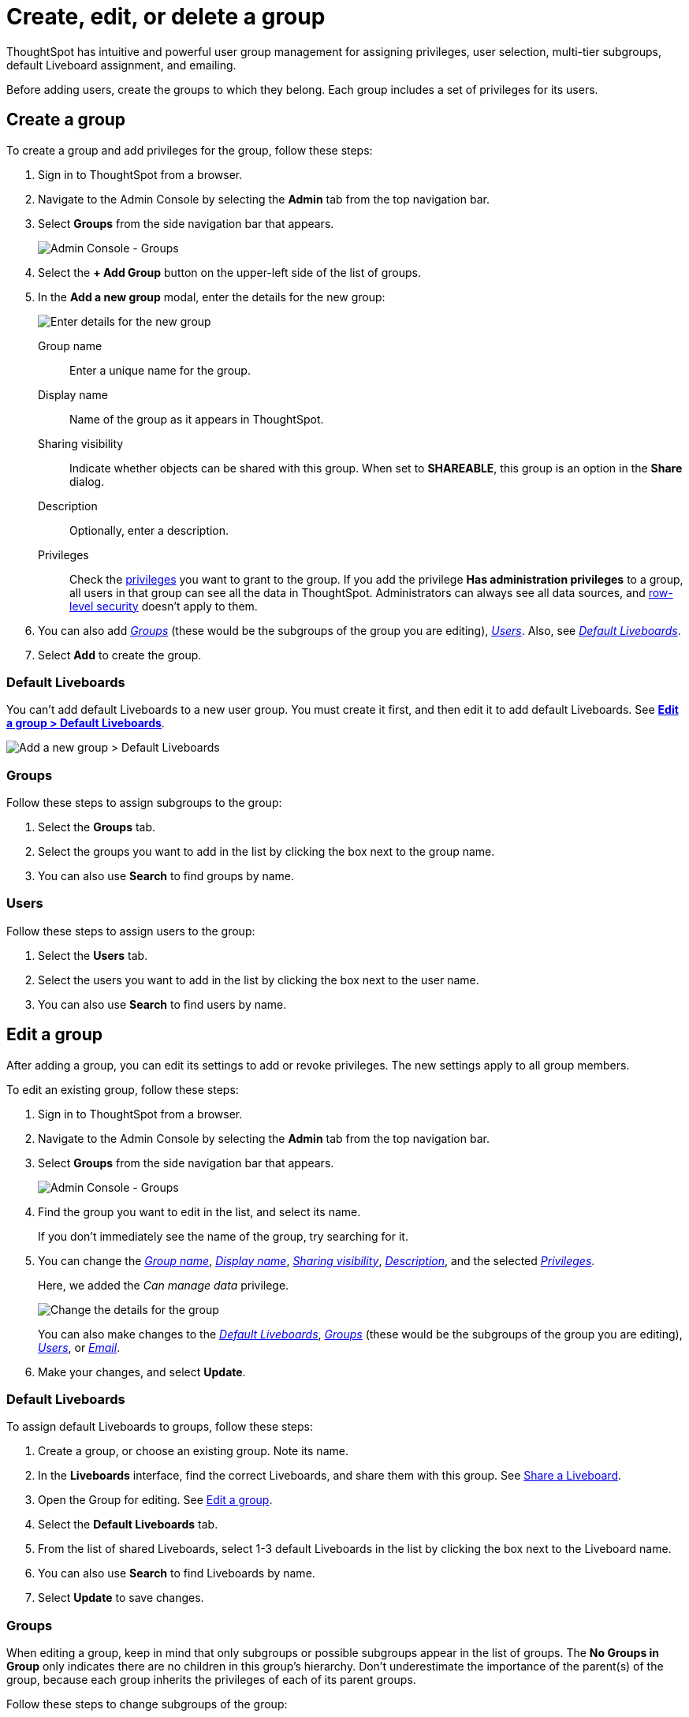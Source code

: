 = Create, edit, or delete a group
:last_updated: 05/10/2022
:linkattrs:
:experimental:
:page-partial:
:description: ThoughtSpot has intuitive and powerful user group management for assigning privileges, multi-tier subgroups, default Liveboard assignment, and emailing.
:page-aliases: /admin/users-groups/add-group.adoc


ThoughtSpot has intuitive and powerful user group management for assigning privileges, user selection, multi-tier subgroups, default Liveboard assignment, and emailing.

Before adding users, create the groups to which they belong.
Each group includes a set of privileges for its users.

[#add-group]
== Create a group

To create a group and add privileges for the group, follow these steps:

. Sign in to ThoughtSpot from a browser.
. Navigate to the Admin Console by selecting the *Admin* tab from the top navigation bar.
. Select *Groups* from the side navigation bar that appears.
+
image::admin-portal-groups.png[Admin Console - Groups]

. Select the *+ Add Group* button on the upper-left side of the list of groups.
. In the *Add a new group* modal, enter the details for the new group:
+
image::add-group.png[Enter details for the new group]
+
[#group-name]
Group name::
  Enter a unique name for the group.
+
[#display-name]
Display name::
  Name of the group as it appears in ThoughtSpot.
+
[#sharing-visibility]
Sharing visibility::
  Indicate whether objects can be shared with this group. When set to *SHAREABLE*,
    this group is an option in the *Share* dialog.
+
[#description]
Description::
  Optionally, enter a description.
+
[#privileges]
Privileges::
    Check the xref:groups-privileges.adoc#list-of-privileges[privileges] you want to grant to the group. If you add the privilege *Has administration privileges* to a group, all users in that group can see all the data in ThoughtSpot. Administrators can always see all data sources, and xref:security-rls.adoc[row-level security] doesn't apply to them.

. You can also add _<<add-groups,Groups>>_ (these would be the subgroups of the group you are editing), _<<add-users,Users>>_.
Also, see _<<add-default-liveboards,Default Liveboards>>_.
. Select *Add* to create the group.

[#add-default-liveboards]
=== Default Liveboards

You can't add default Liveboards to a new user group.
You must create it first, and then edit it to add default Liveboards.
See *<<change-default-liveboards,Edit a group > Default Liveboards>>*.

image::add-group-pinboards.png[Add a new group > Default Liveboards]

[#add-groups]
=== Groups

Follow these steps to assign subgroups to the group:

. Select the *Groups* tab.
. Select the groups you want to add in the list by clicking the box next to the group name.
. You can also use *Search* to find groups by name.

[#add-users]
=== Users

Follow these steps to assign users to the group:

. Select the *Users* tab.
. Select the users you want to add in the list by clicking the box next to the user name.
. You can also use *Search* to find users by name.

[#edit-group]
== Edit a group

After adding a group, you can edit its settings to add or revoke privileges.
The new settings apply to all group members.

To edit an existing group, follow these steps:

. Sign in to ThoughtSpot from a browser.
. Navigate to the Admin Console by selecting the *Admin* tab from the top navigation bar.
. Select *Groups* from the side navigation bar that appears.
+
image::admin-portal-groups.png[Admin Console - Groups]

. Find the group you want to edit in the list, and select its name.
+
If you don't immediately see the name of the group, try searching for it.

. You can change the _<<group-name,Group name>>_, _<<display-name,Display name>>_, _<<sharing-visibility,Sharing visibility>>_, _<<description,Description>>_, and the selected _<<privileges,Privileges>>_.
+
Here, we added the _Can manage data_ privilege.
+
image::edit-group.png[Change the details for the group]
+
You can also make changes to the _<<change-default-liveboards,Default Liveboards>>_, _<<change-groups,Groups>>_ (these would be the subgroups of the group you are editing), _<<change-users,Users>>_, or _<<change-email,Email>>_.

. Make your changes, and select *Update*.

[#change-default-liveboards]
=== Default Liveboards

To assign default Liveboards to groups, follow these steps:

. Create a group, or choose an existing group.
Note its name.
. In the *Liveboards* interface, find the correct Liveboards, and share them with this group.
See xref:share-liveboards.adoc[Share a Liveboard].
. Open the Group for editing.
See <<edit-group,Edit a group>>.
. Select the *Default Liveboards* tab.
. From the list of shared Liveboards, select 1-3 default Liveboards in the list by clicking the box next to the Liveboard name.
. You can also use *Search* to find Liveboards by name.
. Select *Update* to save changes.

[#change-groups]
=== Groups

When editing a group, keep in mind that only subgroups or possible subgroups appear in the list of groups.
The *No Groups in Group* only indicates there are no children in this group's hierarchy.
Don't underestimate the importance of the parent(s) of the group, because each group inherits the privileges of each of its parent groups.

Follow these steps to change subgroups of the group:

. Select the *Groups* tab.
. Select the groups you want to add in the list by clicking the box next to the group name.
. You can also use *Search* to find groups by name.
. Deselect the groups you want to remove from the list by clearing the box next to the group name.

. Select *Update* to save changes.
+
image::edit-group-groups.png[Change a group > Groups]

[#change-users]
=== Users

Follow these steps to change the users of the group:

. Select the *Users* tab.
. Select the users you want to add in the list by clicking the box next to the user name.
. You can also use *Search* to find users by name.
. Deselect the users you want to remove from the list by clearing the box next to the user name.
. Select *Update* to save changes.
+
image::edit-group-users.png[Change a group > Users]

[#change-email]
=== Email

You can configure groups so that users receive a _welcome email_ that introduces them to ThoughtSpot, and initiates the onboarding process.

Follow these steps to configure group-wide emails:

. Select the *Email* tab.
. Under *Resend welcome email*, select either either _All users_ or _New users_.
. Enter optional text for the email.
Here, we added "Welcome!"
. To send the email immediately, select *Send*.
. To test the email, select *Test welcome email*.
. Select *Update* to save changes.
+
image::edit-group-email.png[Email for group > Email]

[#delete-group]
== Deleting groups

To delete existing groups, follow these steps:

. Sign in to ThoughtSpot from a browser.
. Navigate to the Admin Console by selecting the *Admin* tab from the top navigation bar.
. Select *Groups* from the side navigation bar that appears.
+
image::admin-portal-groups.png[Admin Console - Groups]

. Select the groups you plan to delete by clicking the box next to the group name.
+
If you don't immediately see the name of the group, try searching for it.

. Select *Delete*.
+
image::admin-portal-groups-delete.png[Delete Groups]

[#list-group-members]
== List group members

When browsing through users or subgroups, you can often see only a limited list.
To check for other users, search for the name of a specific user or subgroup.

[#add-users-to-groups]
== Add multiple users to a group

To add multiple users to a group, you must be on the *Users* interface.
Follow these steps:

. Sign in to ThoughtSpot from a browser.
. Navigate to the Admin Console by selecting the *Admin* tab from the top navigation bar.
. Select *Groups* from the side navigation bar that appears.
+
image::admin-portal-users.png[Admin Console - Users]

. Select the names of users you plan to add to groups by clicking the box next to the user name.
+
If you don't immediately see the user name, try searching for it.

. Select *Add Users to Groups* at the top of the list of users.
+
image::admin-portal-users-add-to-group.png[Add Users to Groups]

. In the *Add Users to Groups* interface, select the groups by clicking the box next to the group name.
. Select *Add*.
+
image::add-users-to-groups.png[Choose Groups]
